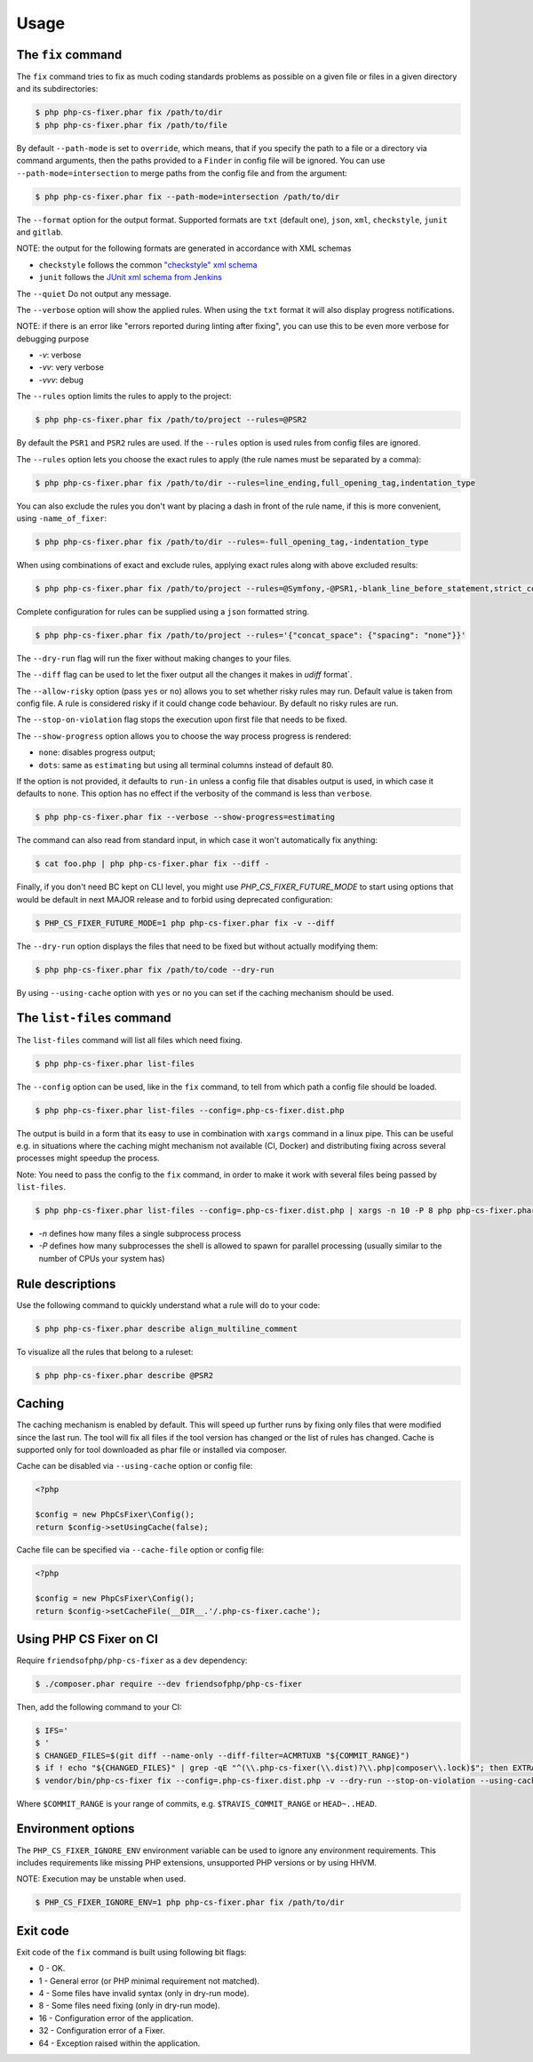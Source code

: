 =====
Usage
=====

The ``fix`` command
-------------------

The ``fix`` command tries to fix as much coding standards
problems as possible on a given file or files in a given directory and its subdirectories:

.. code-block:: console

    $ php php-cs-fixer.phar fix /path/to/dir
    $ php php-cs-fixer.phar fix /path/to/file

By default ``--path-mode`` is set to ``override``, which means, that if you specify the path to a file or a directory via
command arguments, then the paths provided to a ``Finder`` in config file will be ignored. You can use ``--path-mode=intersection``
to merge paths from the config file and from the argument:

.. code-block:: console

    $ php php-cs-fixer.phar fix --path-mode=intersection /path/to/dir

The ``--format`` option for the output format. Supported formats are ``txt`` (default one), ``json``, ``xml``, ``checkstyle``, ``junit`` and ``gitlab``.

NOTE: the output for the following formats are generated in accordance with XML schemas

* ``checkstyle`` follows the common `"checkstyle" xml schema </doc/report-schema/checkstyle.xsd>`_
* ``junit`` follows the `JUnit xml schema from Jenkins </doc/report-schema/junit-10.xsd>`_

The ``--quiet`` Do not output any message.

The ``--verbose`` option will show the applied rules. When using the ``txt`` format it will also display progress notifications.

NOTE: if there is an error like "errors reported during linting after fixing", you can use this to be even more verbose for debugging purpose

* `-v`: verbose
* `-vv`: very verbose
* `-vvv`: debug

The ``--rules`` option limits the rules to apply to the
project:

.. code-block:: console

    $ php php-cs-fixer.phar fix /path/to/project --rules=@PSR2

By default the ``PSR1`` and ``PSR2`` rules are used. If the ``--rules`` option is used rules from config files are ignored.

The ``--rules`` option lets you choose the exact rules to apply (the rule names must be separated by a comma):

.. code-block:: console

    $ php php-cs-fixer.phar fix /path/to/dir --rules=line_ending,full_opening_tag,indentation_type

You can also exclude the rules you don't want by placing a dash in front of the rule name, if this is more convenient,
using ``-name_of_fixer``:

.. code-block:: console

    $ php php-cs-fixer.phar fix /path/to/dir --rules=-full_opening_tag,-indentation_type

When using combinations of exact and exclude rules, applying exact rules along with above excluded results:

.. code-block:: console

    $ php php-cs-fixer.phar fix /path/to/project --rules=@Symfony,-@PSR1,-blank_line_before_statement,strict_comparison

Complete configuration for rules can be supplied using a ``json`` formatted string.

.. code-block:: console

    $ php php-cs-fixer.phar fix /path/to/project --rules='{"concat_space": {"spacing": "none"}}'

The ``--dry-run`` flag will run the fixer without making changes to your files.

The ``--diff`` flag can be used to let the fixer output all the changes it makes in `udiff` format`.

The ``--allow-risky`` option (pass ``yes`` or ``no``) allows you to set whether risky rules may run. Default value is taken from config file.
A rule is considered risky if it could change code behaviour. By default no risky rules are run.

The ``--stop-on-violation`` flag stops the execution upon first file that needs to be fixed.

The ``--show-progress`` option allows you to choose the way process progress is rendered:

* ``none``: disables progress output;
* ``dots``: same as ``estimating`` but using all terminal columns instead of default 80.

If the option is not provided, it defaults to ``run-in`` unless a config file that disables output is used, in which case it defaults to ``none``. This option has no effect if the verbosity of the command is less than ``verbose``.

.. code-block:: console

    $ php php-cs-fixer.phar fix --verbose --show-progress=estimating

The command can also read from standard input, in which case it won't
automatically fix anything:

.. code-block:: console

    $ cat foo.php | php php-cs-fixer.phar fix --diff -

Finally, if you don't need BC kept on CLI level, you might use `PHP_CS_FIXER_FUTURE_MODE` to start using options that
would be default in next MAJOR release and to forbid using deprecated configuration:

.. code-block:: console

    $ PHP_CS_FIXER_FUTURE_MODE=1 php php-cs-fixer.phar fix -v --diff

The ``--dry-run`` option displays the files that need to be
fixed but without actually modifying them:

.. code-block:: console

    $ php php-cs-fixer.phar fix /path/to/code --dry-run

By using ``--using-cache`` option with ``yes`` or ``no`` you can set if the caching
mechanism should be used.

The ``list-files`` command
--------------------------

The ``list-files`` command will list all files which need fixing.

.. code-block:: console

    $ php php-cs-fixer.phar list-files

The ``--config`` option can be used, like in the ``fix`` command, to tell from which path a config file should be loaded.

.. code-block:: console

    $ php php-cs-fixer.phar list-files --config=.php-cs-fixer.dist.php

The output is build in a form that its easy to use in combination with ``xargs`` command in a linux pipe.
This can be useful e.g. in situations where the caching might mechanism not available (CI, Docker) and distributing
fixing across several processes might speedup the process.

Note: You need to pass the config to the ``fix`` command, in order to make it work with several files being passed by ``list-files``.

.. code-block:: console

    $ php php-cs-fixer.phar list-files --config=.php-cs-fixer.dist.php | xargs -n 10 -P 8 php php-cs-fixer.phar fix --config=.php-cs-fixer.dist.php --path-mode intersection -v

* `-n` defines how many files a single subprocess process
* `-P` defines how many subprocesses the shell is allowed to spawn for parallel processing (usually similar to the number of CPUs your system has)


Rule descriptions
-----------------

Use the following command to quickly understand what a rule will do to your code:

.. code-block:: console

    $ php php-cs-fixer.phar describe align_multiline_comment

To visualize all the rules that belong to a ruleset:

.. code-block:: console

    $ php php-cs-fixer.phar describe @PSR2

Caching
-------

The caching mechanism is enabled by default. This will speed up further runs by
fixing only files that were modified since the last run. The tool will fix all
files if the tool version has changed or the list of rules has changed.
Cache is supported only for tool downloaded as phar file or installed via
composer.

Cache can be disabled via ``--using-cache`` option or config file:

.. code-block:: php

    <?php

    $config = new PhpCsFixer\Config();
    return $config->setUsingCache(false);

Cache file can be specified via ``--cache-file`` option or config file:

.. code-block:: php

    <?php

    $config = new PhpCsFixer\Config();
    return $config->setCacheFile(__DIR__.'/.php-cs-fixer.cache');

Using PHP CS Fixer on CI
------------------------

Require ``friendsofphp/php-cs-fixer`` as a ``dev`` dependency:

.. code-block:: console

    $ ./composer.phar require --dev friendsofphp/php-cs-fixer

Then, add the following command to your CI:

.. code-block:: console

    $ IFS='
    $ '
    $ CHANGED_FILES=$(git diff --name-only --diff-filter=ACMRTUXB "${COMMIT_RANGE}")
    $ if ! echo "${CHANGED_FILES}" | grep -qE "^(\\.php-cs-fixer(\\.dist)?\\.php|composer\\.lock)$"; then EXTRA_ARGS=$(printf -- '--path-mode=intersection\n--\n%s' "${CHANGED_FILES}"); else EXTRA_ARGS=''; fi
    $ vendor/bin/php-cs-fixer fix --config=.php-cs-fixer.dist.php -v --dry-run --stop-on-violation --using-cache=no ${EXTRA_ARGS}

Where ``$COMMIT_RANGE`` is your range of commits, e.g. ``$TRAVIS_COMMIT_RANGE`` or ``HEAD~..HEAD``.

Environment options
-------------------

The ``PHP_CS_FIXER_IGNORE_ENV`` environment variable can be used to ignore any environment requirements.
This includes requirements like missing PHP extensions, unsupported PHP versions or by using HHVM.

NOTE: Execution may be unstable when used.

.. code-block:: console

    $ PHP_CS_FIXER_IGNORE_ENV=1 php php-cs-fixer.phar fix /path/to/dir

Exit code
---------

Exit code of the ``fix`` command is built using following bit flags:

*  0 - OK.
*  1 - General error (or PHP minimal requirement not matched).
*  4 - Some files have invalid syntax (only in dry-run mode).
*  8 - Some files need fixing (only in dry-run mode).
* 16 - Configuration error of the application.
* 32 - Configuration error of a Fixer.
* 64 - Exception raised within the application.

